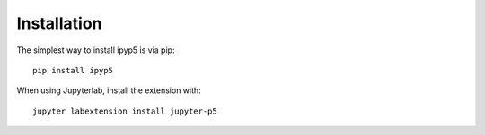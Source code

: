 
.. _installation:

Installation
============


The simplest way to install ipyp5 is via pip::

    pip install ipyp5


When using Jupyterlab, install the extension with::

    jupyter labextension install jupyter-p5


.. links

.. _`appropriate flag`: https://jupyter-notebook.readthedocs.io/en/stable/extending/frontend_extensions.html#installing-and-enabling-extensions
